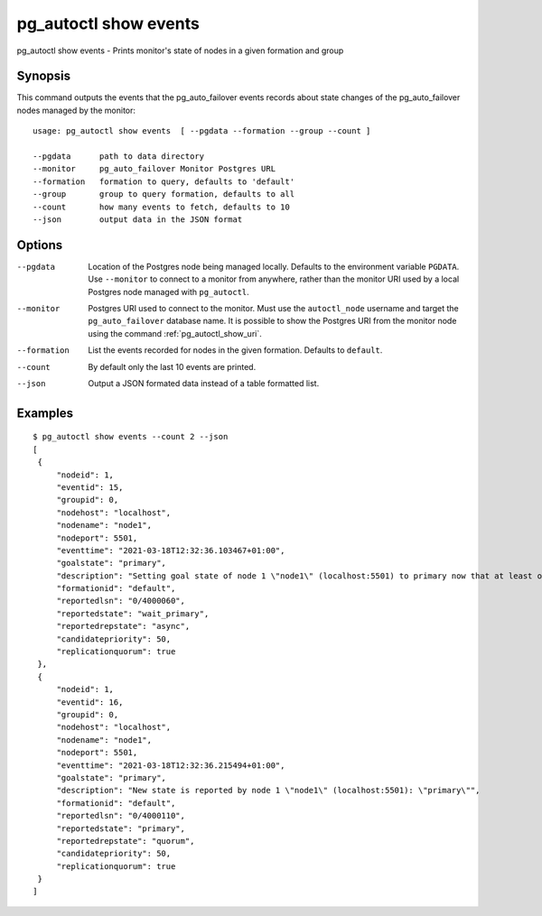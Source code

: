 .. _pg_autoctl_show_events:

pg_autoctl show events
======================

pg_autoctl show events - Prints monitor's state of nodes in a given formation and group

Synopsis
--------

This command outputs the events that the pg_auto_failover events records
about state changes of the pg_auto_failover nodes managed by the monitor::

  usage: pg_autoctl show events  [ --pgdata --formation --group --count ]

  --pgdata      path to data directory
  --monitor     pg_auto_failover Monitor Postgres URL
  --formation   formation to query, defaults to 'default'
  --group       group to query formation, defaults to all
  --count       how many events to fetch, defaults to 10
  --json        output data in the JSON format

Options
-------

--pgdata

  Location of the Postgres node being managed locally. Defaults to the
  environment variable ``PGDATA``. Use ``--monitor`` to connect to a monitor
  from anywhere, rather than the monitor URI used by a local Postgres node
  managed with ``pg_autoctl``.

--monitor

  Postgres URI used to connect to the monitor. Must use the ``autoctl_node``
  username and target the ``pg_auto_failover`` database name. It is possible
  to show the Postgres URI from the monitor node using the command
  :ref:`pg_autoctl_show_uri`.

--formation

  List the events recorded for nodes in the given formation. Defaults to
  ``default``.

--count

  By default only the last 10 events are printed.

--json

  Output a JSON formated data instead of a table formatted list.

Examples
--------

::

   $ pg_autoctl show events --count 2 --json
   [
    {
        "nodeid": 1,
        "eventid": 15,
        "groupid": 0,
        "nodehost": "localhost",
        "nodename": "node1",
        "nodeport": 5501,
        "eventtime": "2021-03-18T12:32:36.103467+01:00",
        "goalstate": "primary",
        "description": "Setting goal state of node 1 \"node1\" (localhost:5501) to primary now that at least one secondary candidate node is healthy.",
        "formationid": "default",
        "reportedlsn": "0/4000060",
        "reportedstate": "wait_primary",
        "reportedrepstate": "async",
        "candidatepriority": 50,
        "replicationquorum": true
    },
    {
        "nodeid": 1,
        "eventid": 16,
        "groupid": 0,
        "nodehost": "localhost",
        "nodename": "node1",
        "nodeport": 5501,
        "eventtime": "2021-03-18T12:32:36.215494+01:00",
        "goalstate": "primary",
        "description": "New state is reported by node 1 \"node1\" (localhost:5501): \"primary\"",
        "formationid": "default",
        "reportedlsn": "0/4000110",
        "reportedstate": "primary",
        "reportedrepstate": "quorum",
        "candidatepriority": 50,
        "replicationquorum": true
    }
   ]
